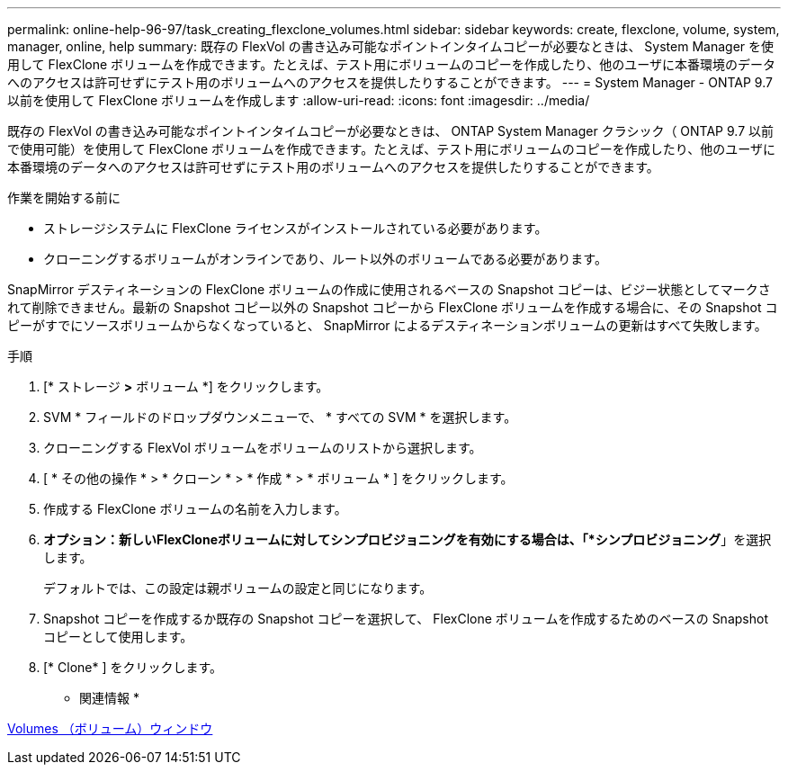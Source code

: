 ---
permalink: online-help-96-97/task_creating_flexclone_volumes.html 
sidebar: sidebar 
keywords: create, flexclone, volume, system, manager, online, help 
summary: 既存の FlexVol の書き込み可能なポイントインタイムコピーが必要なときは、 System Manager を使用して FlexClone ボリュームを作成できます。たとえば、テスト用にボリュームのコピーを作成したり、他のユーザに本番環境のデータへのアクセスは許可せずにテスト用のボリュームへのアクセスを提供したりすることができます。 
---
= System Manager - ONTAP 9.7 以前を使用して FlexClone ボリュームを作成します
:allow-uri-read: 
:icons: font
:imagesdir: ../media/


[role="lead"]
既存の FlexVol の書き込み可能なポイントインタイムコピーが必要なときは、 ONTAP System Manager クラシック（ ONTAP 9.7 以前で使用可能）を使用して FlexClone ボリュームを作成できます。たとえば、テスト用にボリュームのコピーを作成したり、他のユーザに本番環境のデータへのアクセスは許可せずにテスト用のボリュームへのアクセスを提供したりすることができます。

.作業を開始する前に
* ストレージシステムに FlexClone ライセンスがインストールされている必要があります。
* クローニングするボリュームがオンラインであり、ルート以外のボリュームである必要があります。


SnapMirror デスティネーションの FlexClone ボリュームの作成に使用されるベースの Snapshot コピーは、ビジー状態としてマークされて削除できません。最新の Snapshot コピー以外の Snapshot コピーから FlexClone ボリュームを作成する場合に、その Snapshot コピーがすでにソースボリュームからなくなっていると、 SnapMirror によるデスティネーションボリュームの更新はすべて失敗します。

.手順
. [* ストレージ *>* ボリューム *] をクリックします。
. SVM * フィールドのドロップダウンメニューで、 * すべての SVM * を選択します。
. クローニングする FlexVol ボリュームをボリュームのリストから選択します。
. [ * その他の操作 * > * クローン * > * 作成 * > * ボリューム * ] をクリックします。
. 作成する FlexClone ボリュームの名前を入力します。
. *オプション：新しいFlexCloneボリュームに対してシンプロビジョニングを有効にする場合は、「*シンプロビジョニング*」を選択します。
+
デフォルトでは、この設定は親ボリュームの設定と同じになります。

. Snapshot コピーを作成するか既存の Snapshot コピーを選択して、 FlexClone ボリュームを作成するためのベースの Snapshot コピーとして使用します。
. [* Clone* ] をクリックします。


* 関連情報 *

xref:reference_volumes_window.adoc[Volumes （ボリューム）ウィンドウ]
